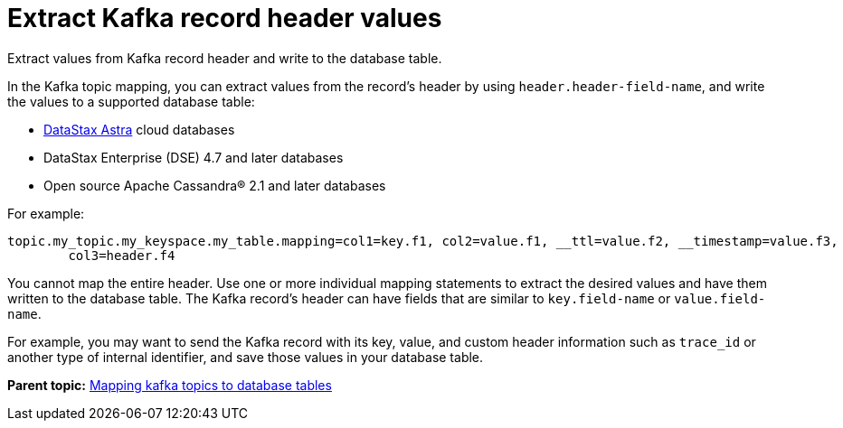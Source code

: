 [#kafkaRecordHeaderToTable]
= Extract Kafka record header values
:imagesdir: _images

Extract values from Kafka record header and write to the database table.

In the Kafka topic mapping, you can extract values from the record's header by using `header.header-field-name`, and write the values to a supported database table:

* https://docs.astra.datastax.com/docs[DataStax Astra] cloud databases
* DataStax Enterprise (DSE) 4.7 and later databases
* Open source Apache Cassandra® 2.1 and later databases

For example:

----
topic.my_topic.my_keyspace.my_table.mapping=col1=key.f1, col2=value.f1, __ttl=value.f2, __timestamp=value.f3,
        col3=header.f4
----

You cannot map the entire header.
Use one or more individual mapping statements to extract the desired values and have them written to the database table.
The Kafka record's header can have fields that are similar to `key.field-name` or `value.field-name`.

For example, you may want to send the Kafka record with its key, value, and custom header information such as `trace_id` or another type of internal identifier, and save those values in your database table.

*Parent topic:* xref:../kafka/kafkaMapTopicTable.adoc[Mapping kafka topics to database tables]
